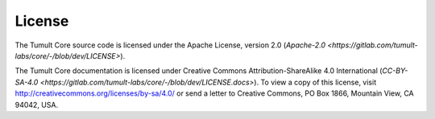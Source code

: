 .. _License:

License
=======

The Tumult Core source code is licensed under the Apache License, version 2.0 (`Apache-2.0 <https://gitlab.com/tumult-labs/core/-/blob/dev/LICENSE>`).

The Tumult Core documentation is licensed under Creative Commons Attribution-ShareAlike 4.0 International (`CC-BY-SA-4.0 <https://gitlab.com/tumult-labs/core/-/blob/dev/LICENSE.docs>`).
To view a copy of this license, visit http://creativecommons.org/licenses/by-sa/4.0/ or send a letter to Creative Commons, PO Box 1866, Mountain View, CA 94042, USA.
